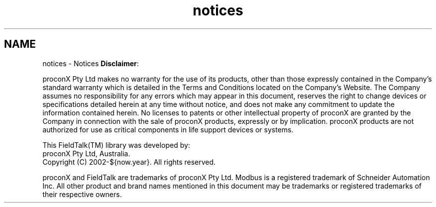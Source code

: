 .TH "notices" 3 "29 Jan 2010" "Version Library version 2.6" "FieldTalk Modbus Master C++ Library" \" -*- nroff -*-
.ad l
.nh
.SH NAME
notices \- Notices 
\fBDisclaimer\fP:
.PP
proconX Pty Ltd makes no warranty for the use of its products, other than those expressly contained in the Company's standard warranty which is detailed in the Terms and Conditions located on the Company's Website. The Company assumes no responsibility for any errors which may appear in this document, reserves the right to change devices or specifications detailed herein at any time without notice, and does not make any commitment to update the information contained herein. No licenses to patents or other intellectual property of proconX are granted by the Company in connection with the sale of proconX products, expressly or by implication. proconX products are not authorized for use as critical components in life support devices or systems.
.PP
This FieldTalk\*{(TM)\*}  library was developed by:
.br
 proconX Pty Ltd, Australia.
.br
 Copyright (C) 2002-${now.year}. All rights reserved.
.PP
proconX and FieldTalk are trademarks of proconX Pty Ltd. Modbus is a registered trademark of Schneider Automation Inc. All other product and brand names mentioned in this document may be trademarks or registered trademarks of their respective owners. 
